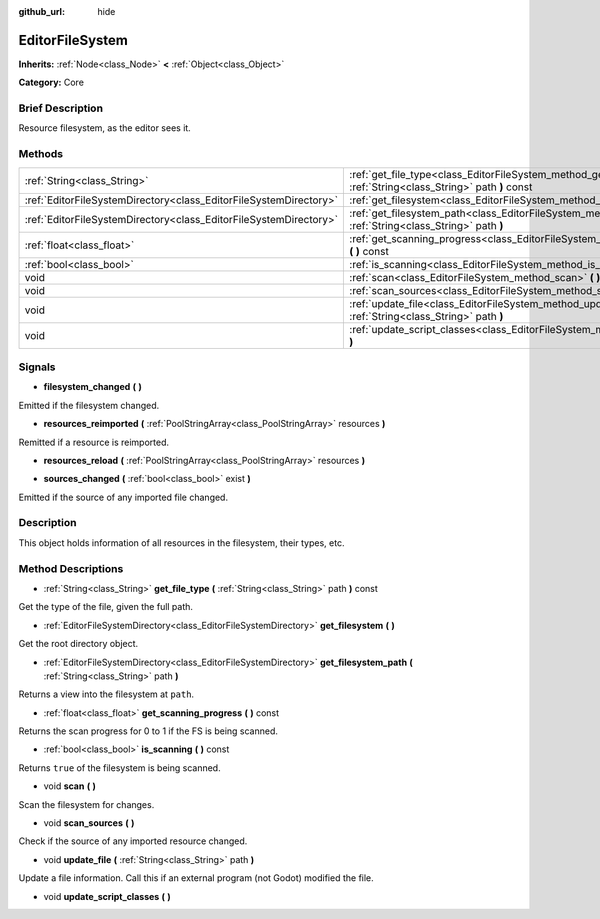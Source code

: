 :github_url: hide

.. Generated automatically by doc/tools/makerst.py in Godot's source tree.
.. DO NOT EDIT THIS FILE, but the EditorFileSystem.xml source instead.
.. The source is found in doc/classes or modules/<name>/doc_classes.

.. _class_EditorFileSystem:

EditorFileSystem
================

**Inherits:** :ref:`Node<class_Node>` **<** :ref:`Object<class_Object>`

**Category:** Core

Brief Description
-----------------

Resource filesystem, as the editor sees it.

Methods
-------

+-------------------------------------------------------------------+----------------------------------------------------------------------------------------------------------------------------+
| :ref:`String<class_String>`                                       | :ref:`get_file_type<class_EditorFileSystem_method_get_file_type>` **(** :ref:`String<class_String>` path **)** const       |
+-------------------------------------------------------------------+----------------------------------------------------------------------------------------------------------------------------+
| :ref:`EditorFileSystemDirectory<class_EditorFileSystemDirectory>` | :ref:`get_filesystem<class_EditorFileSystem_method_get_filesystem>` **(** **)**                                            |
+-------------------------------------------------------------------+----------------------------------------------------------------------------------------------------------------------------+
| :ref:`EditorFileSystemDirectory<class_EditorFileSystemDirectory>` | :ref:`get_filesystem_path<class_EditorFileSystem_method_get_filesystem_path>` **(** :ref:`String<class_String>` path **)** |
+-------------------------------------------------------------------+----------------------------------------------------------------------------------------------------------------------------+
| :ref:`float<class_float>`                                         | :ref:`get_scanning_progress<class_EditorFileSystem_method_get_scanning_progress>` **(** **)** const                        |
+-------------------------------------------------------------------+----------------------------------------------------------------------------------------------------------------------------+
| :ref:`bool<class_bool>`                                           | :ref:`is_scanning<class_EditorFileSystem_method_is_scanning>` **(** **)** const                                            |
+-------------------------------------------------------------------+----------------------------------------------------------------------------------------------------------------------------+
| void                                                              | :ref:`scan<class_EditorFileSystem_method_scan>` **(** **)**                                                                |
+-------------------------------------------------------------------+----------------------------------------------------------------------------------------------------------------------------+
| void                                                              | :ref:`scan_sources<class_EditorFileSystem_method_scan_sources>` **(** **)**                                                |
+-------------------------------------------------------------------+----------------------------------------------------------------------------------------------------------------------------+
| void                                                              | :ref:`update_file<class_EditorFileSystem_method_update_file>` **(** :ref:`String<class_String>` path **)**                 |
+-------------------------------------------------------------------+----------------------------------------------------------------------------------------------------------------------------+
| void                                                              | :ref:`update_script_classes<class_EditorFileSystem_method_update_script_classes>` **(** **)**                              |
+-------------------------------------------------------------------+----------------------------------------------------------------------------------------------------------------------------+

Signals
-------

.. _class_EditorFileSystem_signal_filesystem_changed:

- **filesystem_changed** **(** **)**

Emitted if the filesystem changed.

.. _class_EditorFileSystem_signal_resources_reimported:

- **resources_reimported** **(** :ref:`PoolStringArray<class_PoolStringArray>` resources **)**

Remitted if a resource is reimported.

.. _class_EditorFileSystem_signal_resources_reload:

- **resources_reload** **(** :ref:`PoolStringArray<class_PoolStringArray>` resources **)**

.. _class_EditorFileSystem_signal_sources_changed:

- **sources_changed** **(** :ref:`bool<class_bool>` exist **)**

Emitted if the source of any imported file changed.

Description
-----------

This object holds information of all resources in the filesystem, their types, etc.

Method Descriptions
-------------------

.. _class_EditorFileSystem_method_get_file_type:

- :ref:`String<class_String>` **get_file_type** **(** :ref:`String<class_String>` path **)** const

Get the type of the file, given the full path.

.. _class_EditorFileSystem_method_get_filesystem:

- :ref:`EditorFileSystemDirectory<class_EditorFileSystemDirectory>` **get_filesystem** **(** **)**

Get the root directory object.

.. _class_EditorFileSystem_method_get_filesystem_path:

- :ref:`EditorFileSystemDirectory<class_EditorFileSystemDirectory>` **get_filesystem_path** **(** :ref:`String<class_String>` path **)**

Returns a view into the filesystem at ``path``.

.. _class_EditorFileSystem_method_get_scanning_progress:

- :ref:`float<class_float>` **get_scanning_progress** **(** **)** const

Returns the scan progress for 0 to 1 if the FS is being scanned.

.. _class_EditorFileSystem_method_is_scanning:

- :ref:`bool<class_bool>` **is_scanning** **(** **)** const

Returns ``true`` of the filesystem is being scanned.

.. _class_EditorFileSystem_method_scan:

- void **scan** **(** **)**

Scan the filesystem for changes.

.. _class_EditorFileSystem_method_scan_sources:

- void **scan_sources** **(** **)**

Check if the source of any imported resource changed.

.. _class_EditorFileSystem_method_update_file:

- void **update_file** **(** :ref:`String<class_String>` path **)**

Update a file information. Call this if an external program (not Godot) modified the file.

.. _class_EditorFileSystem_method_update_script_classes:

- void **update_script_classes** **(** **)**

